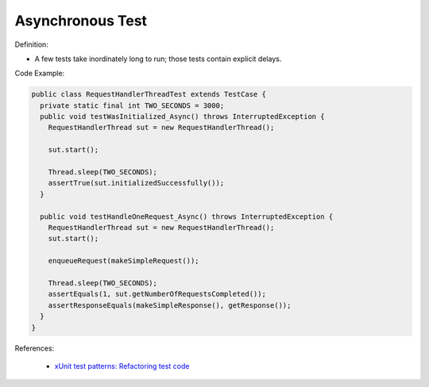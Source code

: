 Asynchronous Test
^^^^^
Definition:

* A few tests take inordinately long to run; those tests contain explicit delays.


Code Example:

.. code-block:: java

  public class RequestHandlerThreadTest extends TestCase {
    private static final int TWO_SECONDS = 3000;
    public void testWasInitialized_Async() throws InterruptedException {
      RequestHandlerThread sut = new RequestHandlerThread();

      sut.start();

      Thread.sleep(TWO_SECONDS);
      assertTrue(sut.initializedSuccessfully());
    }

    public void testHandleOneRequest_Async() throws InterruptedException {
      RequestHandlerThread sut = new RequestHandlerThread();
      sut.start();

      enqueueRequest(makeSimpleRequest());

      Thread.sleep(TWO_SECONDS);
      assertEquals(1, sut.getNumberOfRequestsCompleted());
      assertResponseEquals(makeSimpleResponse(), getResponse());
    }
  }

References:

 * `xUnit test patterns: Refactoring test code <https://books.google.com.br/books?hl=pt-BR&lr=&id=-izOiCEIABQC&oi=fnd&pg=PT19&dq=%22test+code%22+AND+(%22test*+smell*%22+OR+antipattern*+OR+%22poor+quality%22)&ots=YL71coYZkx&sig=s3U1TNqypvSAzSilSbex5lnHonk#v=onepage&q=%22test%20code%22%20AND%20(%22test*%20smell*%22%20OR%20antipattern*%20OR%20%22poor%20quality%22)&f=false>`_

